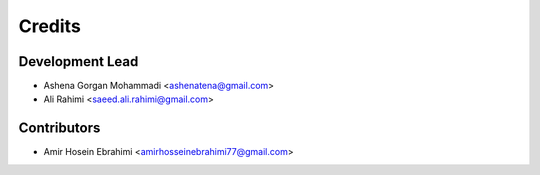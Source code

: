 =======
Credits
=======

Development Lead
----------------

* Ashena Gorgan Mohammadi <ashenatena@gmail.com>

* Ali Rahimi <saeed.ali.rahimi@gmail.com>

Contributors
------------

* Amir Hosein Ebrahimi <amirhosseinebrahimi77@gmail.com>
